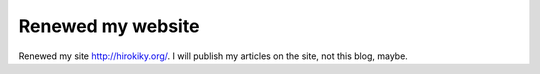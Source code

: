Renewed my website
==================

Renewed my site http://hirokiky.org/.
I will publish my articles on the site, not this blog, maybe.


.. author:: default
.. categories:: none
.. tags:: misc.
.. comments::
